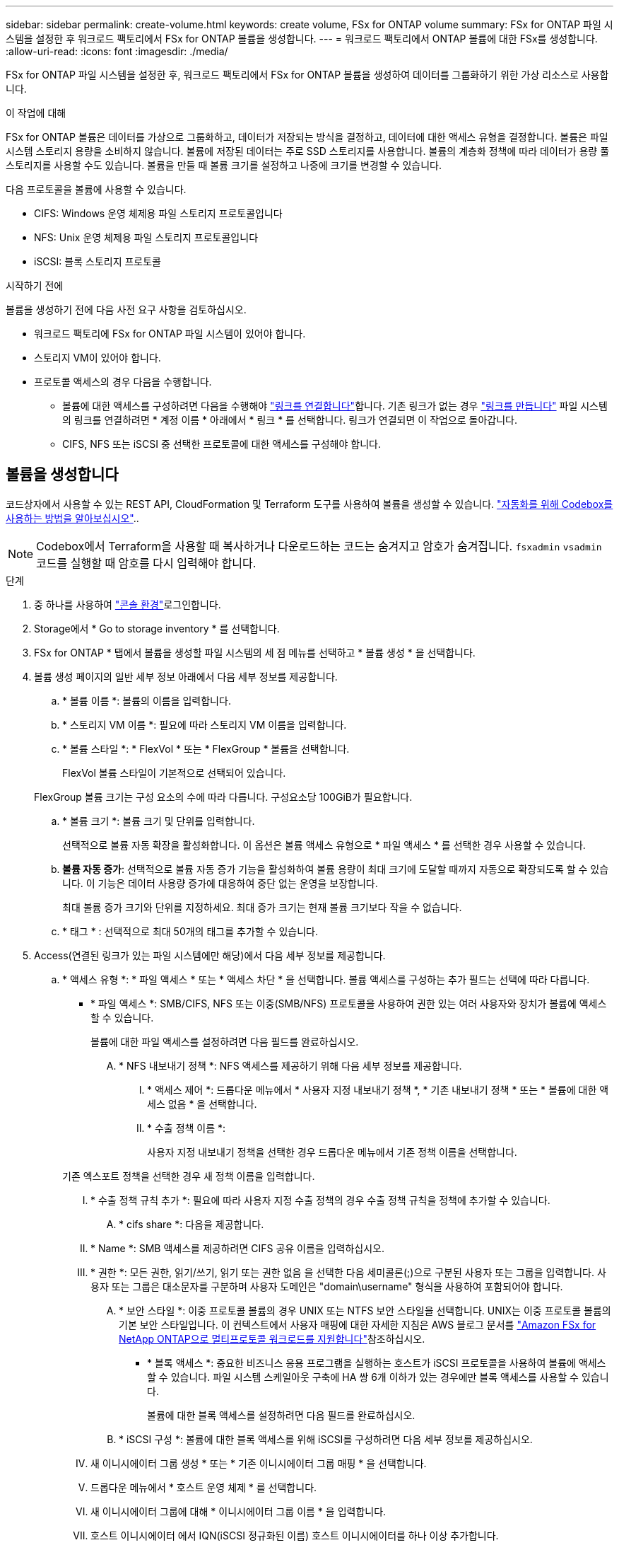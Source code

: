 ---
sidebar: sidebar 
permalink: create-volume.html 
keywords: create volume, FSx for ONTAP volume 
summary: FSx for ONTAP 파일 시스템을 설정한 후 워크로드 팩토리에서 FSx for ONTAP 볼륨을 생성합니다. 
---
= 워크로드 팩토리에서 ONTAP 볼륨에 대한 FSx를 생성합니다.
:allow-uri-read: 
:icons: font
:imagesdir: ./media/


[role="lead"]
FSx for ONTAP 파일 시스템을 설정한 후, 워크로드 팩토리에서 FSx for ONTAP 볼륨을 생성하여 데이터를 그룹화하기 위한 가상 리소스로 사용합니다.

.이 작업에 대해
FSx for ONTAP 볼륨은 데이터를 가상으로 그룹화하고, 데이터가 저장되는 방식을 결정하고, 데이터에 대한 액세스 유형을 결정합니다. 볼륨은 파일 시스템 스토리지 용량을 소비하지 않습니다. 볼륨에 저장된 데이터는 주로 SSD 스토리지를 사용합니다. 볼륨의 계층화 정책에 따라 데이터가 용량 풀 스토리지를 사용할 수도 있습니다. 볼륨을 만들 때 볼륨 크기를 설정하고 나중에 크기를 변경할 수 있습니다.

다음 프로토콜을 볼륨에 사용할 수 있습니다.

* CIFS: Windows 운영 체제용 파일 스토리지 프로토콜입니다
* NFS: Unix 운영 체제용 파일 스토리지 프로토콜입니다
* iSCSI: 블록 스토리지 프로토콜


.시작하기 전에
볼륨을 생성하기 전에 다음 사전 요구 사항을 검토하십시오.

* 워크로드 팩토리에 FSx for ONTAP 파일 시스템이 있어야 합니다.
* 스토리지 VM이 있어야 합니다.
* 프로토콜 액세스의 경우 다음을 수행합니다.
+
** 볼륨에 대한 액세스를 구성하려면 다음을 수행해야 link:manage-links.html["링크를 연결합니다"]합니다. 기존 링크가 없는 경우 link:create-link.html["링크를 만듭니다"] 파일 시스템의 링크를 연결하려면 * 계정 이름 * 아래에서 * 링크 * 를 선택합니다. 링크가 연결되면 이 작업으로 돌아갑니다.
** CIFS, NFS 또는 iSCSI 중 선택한 프로토콜에 대한 액세스를 구성해야 합니다.






== 볼륨을 생성합니다

코드상자에서 사용할 수 있는 REST API, CloudFormation 및 Terraform 도구를 사용하여 볼륨을 생성할 수 있습니다. link:https://docs.netapp.com/us-en/workload-setup-admin/use-codebox.html#how-to-use-codebox["자동화를 위해 Codebox를 사용하는 방법을 알아보십시오"^]..


NOTE: Codebox에서 Terraform을 사용할 때 복사하거나 다운로드하는 코드는 숨겨지고 암호가 숨겨집니다. `fsxadmin` `vsadmin` 코드를 실행할 때 암호를 다시 입력해야 합니다.

.단계
. 중 하나를 사용하여 link:https://docs.netapp.com/us-en/workload-setup-admin/console-experiences.html["콘솔 환경"^]로그인합니다.
. Storage에서 * Go to storage inventory * 를 선택합니다.
. FSx for ONTAP * 탭에서 볼륨을 생성할 파일 시스템의 세 점 메뉴를 선택하고 * 볼륨 생성 * 을 선택합니다.
. 볼륨 생성 페이지의 일반 세부 정보 아래에서 다음 세부 정보를 제공합니다.
+
.. * 볼륨 이름 *: 볼륨의 이름을 입력합니다.
.. * 스토리지 VM 이름 *: 필요에 따라 스토리지 VM 이름을 입력합니다.
.. * 볼륨 스타일 *: * FlexVol * 또는 * FlexGroup * 볼륨을 선택합니다.
+
FlexVol 볼륨 스타일이 기본적으로 선택되어 있습니다.

+
FlexGroup 볼륨 크기는 구성 요소의 수에 따라 다릅니다. 구성요소당 100GiB가 필요합니다.

.. * 볼륨 크기 *: 볼륨 크기 및 단위를 입력합니다.
+
선택적으로 볼륨 자동 확장을 활성화합니다. 이 옵션은 볼륨 액세스 유형으로 * 파일 액세스 * 를 선택한 경우 사용할 수 있습니다.

.. *볼륨 자동 증가*: 선택적으로 볼륨 자동 증가 기능을 활성화하여 볼륨 용량이 최대 크기에 도달할 때까지 자동으로 확장되도록 할 수 있습니다. 이 기능은 데이터 사용량 증가에 대응하여 중단 없는 운영을 보장합니다.
+
최대 볼륨 증가 크기와 단위를 지정하세요. 최대 증가 크기는 현재 볼륨 크기보다 작을 수 없습니다.

.. * 태그 * : 선택적으로 최대 50개의 태그를 추가할 수 있습니다.


. Access(연결된 링크가 있는 파일 시스템에만 해당)에서 다음 세부 정보를 제공합니다.
+
.. * 액세스 유형 *: * 파일 액세스 * 또는 * 액세스 차단 * 을 선택합니다. 볼륨 액세스를 구성하는 추가 필드는 선택에 따라 다릅니다.
+
*** * 파일 액세스 *: SMB/CIFS, NFS 또는 이중(SMB/NFS) 프로토콜을 사용하여 권한 있는 여러 사용자와 장치가 볼륨에 액세스할 수 있습니다.
+
볼륨에 대한 파일 액세스를 설정하려면 다음 필드를 완료하십시오.

+
.... * NFS 내보내기 정책 *: NFS 액세스를 제공하기 위해 다음 세부 정보를 제공합니다.
+
..... * 액세스 제어 *: 드롭다운 메뉴에서 * 사용자 지정 내보내기 정책 *, * 기존 내보내기 정책 * 또는 * 볼륨에 대한 액세스 없음 * 을 선택합니다.
..... * 수출 정책 이름 *:
+
사용자 지정 내보내기 정책을 선택한 경우 드롭다운 메뉴에서 기존 정책 이름을 선택합니다.

+
기존 엑스포트 정책을 선택한 경우 새 정책 이름을 입력합니다.

..... * 수출 정책 규칙 추가 *: 필요에 따라 사용자 지정 수출 정책의 경우 수출 정책 규칙을 정책에 추가할 수 있습니다.


.... * cifs share *: 다음을 제공합니다.
+
..... * Name *: SMB 액세스를 제공하려면 CIFS 공유 이름을 입력하십시오.
..... * 권한 *: 모든 권한, 읽기/쓰기, 읽기 또는 권한 없음 을 선택한 다음 세미콜론(;)으로 구분된 사용자 또는 그룹을 입력합니다. 사용자 또는 그룹은 대소문자를 구분하며 사용자 도메인은 "domain\username" 형식을 사용하여 포함되어야 합니다.


.... * 보안 스타일 *: 이중 프로토콜 볼륨의 경우 UNIX 또는 NTFS 보안 스타일을 선택합니다. UNIX는 이중 프로토콜 볼륨의 기본 보안 스타일입니다. 이 컨텍스트에서 사용자 매핑에 대한 자세한 지침은 AWS 블로그 문서를 link:https://aws.amazon.com/blogs/storage/enabling-multiprotocol-workloads-with-amazon-fsx-for-netapp-ontap["Amazon FSx for NetApp ONTAP으로 멀티프로토콜 워크로드를 지원합니다"^]참조하십시오.


*** * 블록 액세스 *: 중요한 비즈니스 응용 프로그램을 실행하는 호스트가 iSCSI 프로토콜을 사용하여 볼륨에 액세스할 수 있습니다. 파일 시스템 스케일아웃 구축에 HA 쌍 6개 이하가 있는 경우에만 블록 액세스를 사용할 수 있습니다.
+
볼륨에 대한 블록 액세스를 설정하려면 다음 필드를 완료하십시오.

+
.... * iSCSI 구성 *: 볼륨에 대한 블록 액세스를 위해 iSCSI를 구성하려면 다음 세부 정보를 제공하십시오.
+
..... 새 이니시에이터 그룹 생성 * 또는 * 기존 이니시에이터 그룹 매핑 * 을 선택합니다.
..... 드롭다운 메뉴에서 * 호스트 운영 체제 * 를 선택합니다.
..... 새 이니시에이터 그룹에 대해 * 이니시에이터 그룹 이름 * 을 입력합니다.
..... 호스트 이니시에이터 에서 IQN(iSCSI 정규화된 이름) 호스트 이니시에이터를 하나 이상 추가합니다.








. 효율성 및 보호 아래에 다음 세부 정보를 제공합니다.
+
.. *저장소 효율성*: 기본적으로 활성화되어 있습니다. 기능을 비활성화하려면 선택하세요.
+
ONTAP의 중복제거 및 압축 기능을 활용하여 스토리지 효율성을 달성할 수 있습니다. 중복 제거는 중복되는 데이터 블록을 제거합니다. 데이터 압축: 데이터 블록을 압축하여 필요한 물리적 스토리지의 양을 줄입니다.

.. * 변경 불가능한 파일 * : SnapLock라고도 하는 이 기능은 기본적으로 비활성화되어 있습니다. 변경 불가능한 파일을 활성화하면 지정된 기간 동안 데이터가 삭제되거나 덮어써지지 않습니다. 이 기능은 볼륨 생성 중에만 사용할 수 있습니다. 기능이 활성화된 후에는 비활성화할 수 없습니다. 이는 FSx for ONTAP의 프리미엄 기능으로 추가 비용이 부과됩니다. 자세한 내용은 Amazon FSx for NetApp ONTAP 설명서의 을 link:https://docs.aws.amazon.com/fsx/latest/ONTAPGuide/how-snaplock-works.html["SnapLock 작동 방법"^]참조하십시오.
+
변경 불가능한 파일 기능을 활성화하면 이 볼륨의 파일이 변경 불가능한 WORM(Write-Once-Read-Many) 상태로 영구적으로 커밋됩니다.

+
보존 모드:: 두 가지 보존 모드(_Enterprise_또는_Compliance_)에서 선택할 수 있습니다.
+
--
*** Enterprise_mode, 변경 불가능한 파일 또는 SnapLock에서 관리자는 보존 기간 동안 파일을 삭제할 수 있습니다.
*** Compliance_mode에서는 보존 기간이 만료되기 전에 WORM 파일을 삭제할 수 없습니다. 마찬가지로 볼륨 내의 모든 파일에 대한 보존 기간이 만료될 때까지 변경 불가능한 볼륨을 삭제할 수 없습니다.


--
보존 기간:: 보존 기간에는 _ retention policy_and _ retention perioes _ 라는 두 가지 설정이 있습니다. retention policy_는 변경 불가능한 WORM 상태에서 파일을 보존할 기간을 정의합니다. 사용자 지정 보존 정책을 지정하거나 기본 보존 정책(지정되지 않음)인 30년을 사용할 수 있습니다. 최소 및 최대 보존 기간 _ 은(는) 파일 잠금에 허용되는 시간 범위를 정의합니다.
+
--
참고:: 보존 기간이 만료된 후에도 WORM 파일을 수정할 수 없습니다. WORM 보호만 삭제하거나 새 보존 기간을 설정하여 WORM 보호를 다시 설정할 수 있습니다.


--
자동으로 커밋합니다:: 자동 커밋 기능을 사용하도록 설정할 수 있습니다. 자동 커밋 기능은 파일이 자동 커밋 기간 동안 변경되지 않은 경우 SnapLock 볼륨에서 WORM 상태로 파일을 커밋합니다. 자동 커밋 기능은 기본적으로 비활성화되어 있습니다. 자동 커밋하려는 파일이 SnapLock 볼륨에 있어야 합니다.
볼륨 추가 모드:: WORM 보호 파일에서 기존 데이터를 수정할 수 없습니다. 그러나 변경 불가능한 파일을 사용하면 WORM 추가 가능한 파일을 사용하여 기존 데이터를 계속 보호할 수 있습니다. 예를 들어 증분 데이터를 기록하는 동안 로그 파일을 생성하거나 오디오 또는 비디오 스트리밍 데이터를 유지할 수 있습니다. link:https://docs.aws.amazon.com/fsx/latest/ONTAPGuide/worm-state.html#worm-state-append["볼륨 추가 모드에 대해 자세히 알아보십시오"^] in Amazon FSx for NetApp ONTAP 설명서.
+
--
.변경 불가능한 파일에 대한 단계
... SnapLock*에서 제공하는 * 변경 불가능한 파일을 활성화하려면 선택합니다.
... 동의하고 계속하려면 상자를 선택합니다.
... 활성화 * 를 선택합니다.
... * 보존 모드 *: * Enterprise * 또는 * Compliance * 모드를 선택합니다.
... * 보존 기간 *:
+
**** 보존 정책 선택:
+
***** * Unspecified *: 보존 정책을 30년으로 설정합니다.
***** * 기간 지정 *: 자신의 보존 정책을 설정할 초, 분, 시간, 일, 월 또는 연도 수를 입력합니다.


**** 최소 및 최대 보존 기간 선택:
+
***** * 최소 *: 최소 보존 기간을 설정할 초, 분, 시간, 일, 개월 또는 연도 수를 입력합니다.
***** * 최대 *: 최대 보존 기간을 설정할 초, 분, 시간, 일, 개월 또는 연도 수를 입력합니다.




... *autocomit*: 자동 커밋을 비활성화하거나 활성화합니다. 자동 커밋을 설정한 경우 자동 커밋 기간을 설정합니다.
... * 볼륨 추가 모드 *: 비활성화 또는 활성화. WORM 파일에 새 콘텐츠를 추가할 수 있습니다.


--


.. * 스냅샷 정책 *: 스냅샷 정책을 선택하여 스냅샷의 빈도와 보존을 지정합니다.
+
다음은 AWS의 기본 정책입니다. 사용자 지정 스냅샷 정책의 경우 링크를 연결해야 합니다.

+
`default`:: 이 정책은 다음 스케줄에 따라 스냅샷을 자동으로 생성하고 가장 오래된 스냅샷 복사본은 새 복제본을 위한 공간을 확보하기 위해 삭제합니다.
+
--
*** 시간당 최대 6개의 스냅샷이 해당 시간 이후 5분 동안 촬영되었습니다.
*** 월요일부터 토요일까지 자정 이후 10분에 최대 2개의 일일 스냅샷을 촬영합니다.
*** 매주 일요일 자정 이후 15분에 최대 2개의 주간 스냅샷이 촬영됩니다.
+

NOTE: 스냅샷 시간은 기본적으로 UTC(협정 세계시)로 설정된 파일 시스템의 시간대를 기준으로 합니다. 시간대 변경에 대한 자세한 내용은 NetApp 지원 설명서의 을 link:https://library.netapp.com/ecmdocs/ECMP1155684/html/GUID-E26E4C94-DF74-4E31-A6E8-1D2D2287A9A1.html["시스템 시간대 표시 및 설정"^] 참조하십시오.



--
`default-1weekly`:: 이 정책은 주간 스케줄에서 스냅샷을 하나만 보존한다는 점을 제외하고 정책과 동일한 방식으로 `default` 작동합니다.
`none`:: 이 정책은 스냅샷을 촬영하지 않습니다. 이 정책을 볼륨에 할당하여 자동 스냅샷이 생성되지 않도록 할 수 있습니다.


.. * Tiering policy *: 볼륨에 저장된 데이터에 대한 계층화 정책을 선택합니다.
+
_Balanced (Auto) _ 는 워크로드 팩토리 콘솔을 사용하여 볼륨을 생성할 때 적용되는 기본 계층화 정책입니다. 볼륨 계층화 정책에 대한 자세한 내용은 AWS FSx for NetApp ONTAP 설명서 를 link:https://docs.aws.amazon.com/fsx/latest/ONTAPGuide/volume-storage-capacity.html#data-tiering-policy["볼륨 스토리지 용량"^] 참조하십시오. 워크로드 팩토리는 계층화 정책을 위해 워크로드 공장 콘솔에서 사용 사례 기반 이름을 사용하며 FSx for ONTAP 계층화 정책 이름을 괄호 안에 포함합니다.



. 고급 구성에서 다음을 제공합니다.
+
.. * Junction path *: 볼륨이 마운트되는 스토리지 VM 네임스페이스의 위치를 입력합니다. 기본 접합 경로는 `/<volume-name>`입니다.
.. * aggregates list *: FlexGroup 볼륨에만 해당됩니다. 애그리게이트를 추가하거나 제거합니다. 최소 애그리게이트 수는 1개입니다.
.. * 구성 요소 수 *: FlexGroup 볼륨에만 해당됩니다. 애그리게이트당 구성요소 수를 입력합니다. 구성요소당 100GiB가 필요합니다.


. Create * 를 선택합니다.


.결과
볼륨 생성이 시작됩니다. 생성된 새 볼륨이 Volumes(볼륨) 탭에 나타납니다.
